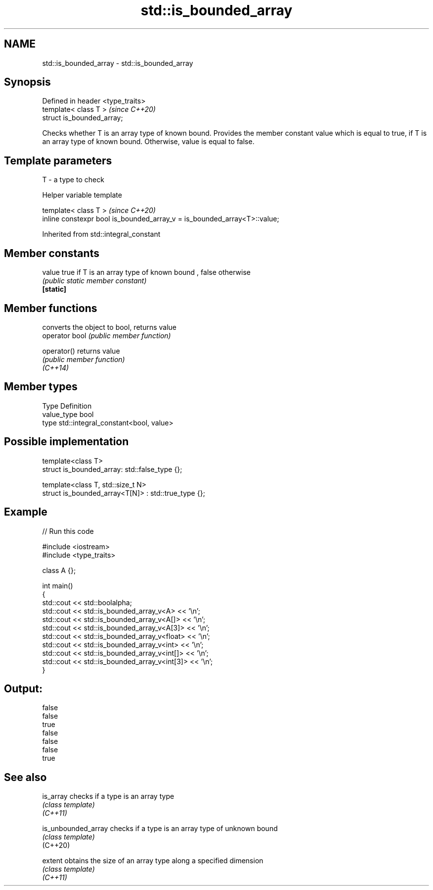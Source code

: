 .TH std::is_bounded_array 3 "2020.03.24" "http://cppreference.com" "C++ Standard Libary"
.SH NAME
std::is_bounded_array \- std::is_bounded_array

.SH Synopsis

  Defined in header <type_traits>
  template< class T >              \fI(since C++20)\fP
  struct is_bounded_array;

  Checks whether T is an array type of known bound. Provides the member constant value which is equal to true, if T is an array type of known bound. Otherwise, value is equal to false.

.SH Template parameters


  T - a type to check


  Helper variable template


  template< class T >                                                     \fI(since C++20)\fP
  inline constexpr bool is_bounded_array_v = is_bounded_array<T>::value;


  Inherited from std::integral_constant


.SH Member constants



  value    true if T is an array type of known bound , false otherwise
           \fI(public static member constant)\fP
  \fB[static]\fP


.SH Member functions


                converts the object to bool, returns value
  operator bool \fI(public member function)\fP

  operator()    returns value
                \fI(public member function)\fP
  \fI(C++14)\fP


.SH Member types


  Type       Definition
  value_type bool
  type       std::integral_constant<bool, value>


.SH Possible implementation



    template<class T>
    struct is_bounded_array: std::false_type {};

    template<class T, std::size_t N>
    struct is_bounded_array<T[N]> : std::true_type {};



.SH Example

  
// Run this code

    #include <iostream>
    #include <type_traits>

    class A {};

    int main()
    {
        std::cout << std::boolalpha;
        std::cout << std::is_bounded_array_v<A> << '\\n';
        std::cout << std::is_bounded_array_v<A[]> << '\\n';
        std::cout << std::is_bounded_array_v<A[3]> << '\\n';
        std::cout << std::is_bounded_array_v<float> << '\\n';
        std::cout << std::is_bounded_array_v<int> << '\\n';
        std::cout << std::is_bounded_array_v<int[]> << '\\n';
        std::cout << std::is_bounded_array_v<int[3]> << '\\n';
    }

.SH Output:

    false
    false
    true
    false
    false
    false
    true


.SH See also



  is_array           checks if a type is an array type
                     \fI(class template)\fP
  \fI(C++11)\fP

  is_unbounded_array checks if a type is an array type of unknown bound
                     \fI(class template)\fP
  (C++20)

  extent             obtains the size of an array type along a specified dimension
                     \fI(class template)\fP
  \fI(C++11)\fP




